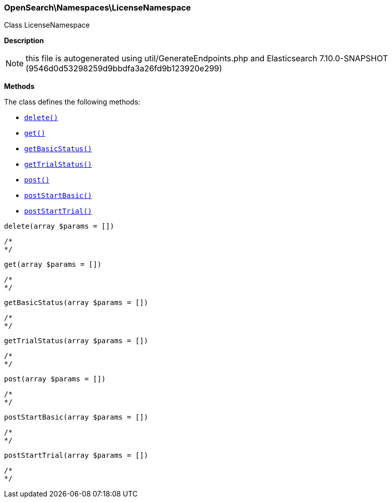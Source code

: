 

[[OpenSearch_Namespaces_LicenseNamespace]]
=== OpenSearch\Namespaces\LicenseNamespace



Class LicenseNamespace

*Description*


NOTE: this file is autogenerated using util/GenerateEndpoints.php
and Elasticsearch 7.10.0-SNAPSHOT (9546d0d53298259d9bbdfa3a26fd9b123920e299)


*Methods*

The class defines the following methods:

* <<OpenSearch_Namespaces_LicenseNamespacedelete_delete,`delete()`>>
* <<OpenSearch_Namespaces_LicenseNamespaceget_get,`get()`>>
* <<OpenSearch_Namespaces_LicenseNamespacegetBasicStatus_getBasicStatus,`getBasicStatus()`>>
* <<OpenSearch_Namespaces_LicenseNamespacegetTrialStatus_getTrialStatus,`getTrialStatus()`>>
* <<OpenSearch_Namespaces_LicenseNamespacepost_post,`post()`>>
* <<OpenSearch_Namespaces_LicenseNamespacepostStartBasic_postStartBasic,`postStartBasic()`>>
* <<OpenSearch_Namespaces_LicenseNamespacepostStartTrial_postStartTrial,`postStartTrial()`>>



[[OpenSearch_Namespaces_LicenseNamespacedelete_delete]]
.`delete(array $params = [])`
****
[source,php]
----
/*
*/
----
****



[[OpenSearch_Namespaces_LicenseNamespaceget_get]]
.`get(array $params = [])`
****
[source,php]
----
/*
*/
----
****



[[OpenSearch_Namespaces_LicenseNamespacegetBasicStatus_getBasicStatus]]
.`getBasicStatus(array $params = [])`
****
[source,php]
----
/*
*/
----
****



[[OpenSearch_Namespaces_LicenseNamespacegetTrialStatus_getTrialStatus]]
.`getTrialStatus(array $params = [])`
****
[source,php]
----
/*
*/
----
****



[[OpenSearch_Namespaces_LicenseNamespacepost_post]]
.`post(array $params = [])`
****
[source,php]
----
/*
*/
----
****



[[OpenSearch_Namespaces_LicenseNamespacepostStartBasic_postStartBasic]]
.`postStartBasic(array $params = [])`
****
[source,php]
----
/*
*/
----
****



[[OpenSearch_Namespaces_LicenseNamespacepostStartTrial_postStartTrial]]
.`postStartTrial(array $params = [])`
****
[source,php]
----
/*
*/
----
****


